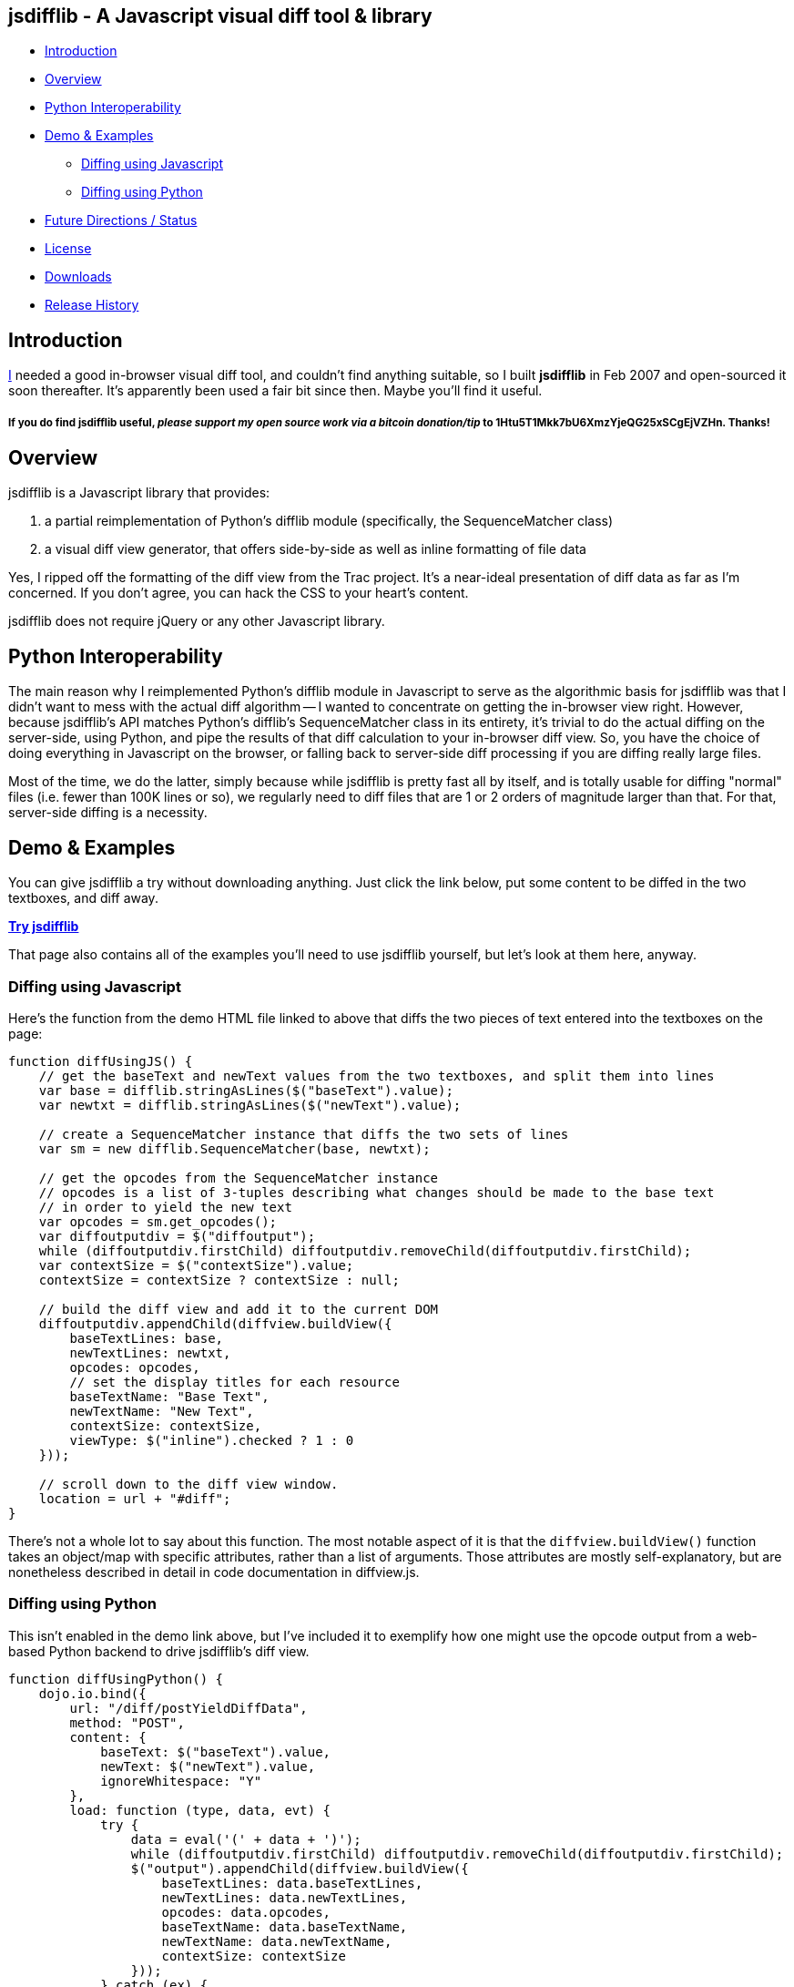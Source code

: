 == jsdifflib - A Javascript visual diff tool & library

* <<intro,Introduction>>
* <<overview,Overview>>
* <<python-interop,Python Interoperability>>
* <<demo,Demo & Examples>>
** <<diff-js,Diffing using Javascript>>
** <<diff-python,Diffing using Python>>
* <<status,Future Directions / Status>>
* <<license,License>>
* <<downloads,Downloads>>
* <<history,Release History>>

[[intro]]
== Introduction

http://cemerick.com[I] needed a good in-browser visual diff tool, and couldn't find anything suitable, so I built *jsdifflib* in Feb 2007 and open-sourced it soon thereafter.  It's apparently been used a fair bit since then.  Maybe you'll find it useful.

===== If you *do* find jsdifflib useful, _please support my open source work via a bitcoin donation/tip_ to 1Htu5T1Mkk7bU6XmzYjeQG25xSCgEjVZHn.  Thanks!

[[overview]]
== Overview

jsdifflib is a Javascript library that provides:

. a partial reimplementation of Python's difflib module (specifically, the SequenceMatcher class)
. a visual diff view generator, that offers side-by-side as well as inline formatting of file data

Yes, I ripped off the formatting of the diff view from the Trac project. It's a near-ideal presentation of diff data as far as I'm concerned. If you don't agree, you can hack the CSS to your heart's content.

jsdifflib does not require jQuery or any other Javascript library.

[[python-interop]]
== Python Interoperability

The main reason why I reimplemented Python's difflib module in Javascript to serve as the algorithmic basis for jsdifflib was that I didn't want to mess with the actual diff algorithm -- I wanted to concentrate on getting the in-browser view right. However, because jsdifflib's API matches Python's difflib's SequenceMatcher class in its entirety, it's trivial to do the actual diffing on the server-side, using Python, and pipe the results of that diff calculation to your in-browser diff view. So, you have the choice of doing everything in Javascript on the browser, or falling back to server-side diff processing if you are diffing really large files.

Most of the time, we do the latter, simply because while jsdifflib is pretty fast all by itself, and is totally usable for diffing "normal" files (i.e. fewer than 100K lines or so), we regularly need to diff files that are 1 or 2 orders of magnitude larger than that. For that, server-side diffing is a necessity.

[[demo]]
== Demo & Examples

You can give jsdifflib a try without downloading anything. Just click the link below, put some content to be diffed in the two textboxes, and diff away.

http://cemerick.github.com/jsdifflib/demo.html[*Try jsdifflib*]

That page also contains all of the examples you'll need to use jsdifflib yourself, but let's look at them here, anyway.

[[diff-js]]
=== Diffing using Javascript

Here's the function from the demo HTML file linked to above that diffs the two pieces of text entered into the textboxes on the page:

----
function diffUsingJS() {
    // get the baseText and newText values from the two textboxes, and split them into lines 
    var base = difflib.stringAsLines($("baseText").value);
    var newtxt = difflib.stringAsLines($("newText").value);

    // create a SequenceMatcher instance that diffs the two sets of lines
    var sm = new difflib.SequenceMatcher(base, newtxt);

    // get the opcodes from the SequenceMatcher instance 
    // opcodes is a list of 3-tuples describing what changes should be made to the base text 
    // in order to yield the new text
    var opcodes = sm.get_opcodes();
    var diffoutputdiv = $("diffoutput");
    while (diffoutputdiv.firstChild) diffoutputdiv.removeChild(diffoutputdiv.firstChild);
    var contextSize = $("contextSize").value;
    contextSize = contextSize ? contextSize : null;

    // build the diff view and add it to the current DOM
    diffoutputdiv.appendChild(diffview.buildView({
        baseTextLines: base,
        newTextLines: newtxt,
        opcodes: opcodes,
        // set the display titles for each resource 
        baseTextName: "Base Text",
        newTextName: "New Text",
        contextSize: contextSize,
        viewType: $("inline").checked ? 1 : 0
    }));

    // scroll down to the diff view window.
    location = url + "#diff";
}
----

There's not a whole lot to say about this function. The most notable aspect of it is that the `diffview.buildView()` function takes an object/map with specific attributes, rather than a list of arguments. Those attributes are mostly self-explanatory, but are nonetheless described in detail in code documentation in diffview.js.

[[diff-python]]
=== Diffing using Python

This isn't enabled in the demo link above, but I've included it to exemplify how one might use the opcode output from a web-based Python backend to drive jsdifflib's diff view.

----
function diffUsingPython() {
    dojo.io.bind({
        url: "/diff/postYieldDiffData",
        method: "POST",
        content: {
            baseText: $("baseText").value,
            newText: $("newText").value,
            ignoreWhitespace: "Y"
        },
        load: function (type, data, evt) {
            try {
                data = eval('(' + data + ')');
                while (diffoutputdiv.firstChild) diffoutputdiv.removeChild(diffoutputdiv.firstChild);
                $("output").appendChild(diffview.buildView({
                    baseTextLines: data.baseTextLines,
                    newTextLines: data.newTextLines,
                    opcodes: data.opcodes,
                    baseTextName: data.baseTextName,
                    newTextName: data.newTextName,
                    contextSize: contextSize
                }));
            } catch (ex) {
                alert("An error occurred updating the diff view:\n" + ex.toString());
            }
        },
        error: function (type, evt) {
            alert('Error occurred getting diff data. Check the server logs.');
        },
        type: 'text/javascript'
    });
}
----

[WARNING]
====
This dojo code was written in 2007, and I haven't _looked_ at dojo for years now.  In any case, you should be able to grok what's going on.
====

As you can see, I'm partial to using dojo for ajaxy stuff. All that is happening here is the base and new text is being POSTed to a Python server-side process (we like pylons, but you could just as easily use a simple Python script as a cgi). That process then needs to diff the provided text using an instance of Python's difflib.SequenceMatcher class, and return the opcodes from that SequenceMatcher instance to the browser (in this case, using JSON serialization). In the interest of completeness, here's the controller action from our pylons application that does this (don't try to match up the parameters shown below with the POST parameters shown in the Javascript function above; the latter is only here as an example):

----
@jsonify
def diff (self, baseText, newText, baseTextName="Base Text", newTextName="New Text"):
    opcodes = SequenceMatcher(isjunk, baseText, newText).get_opcodes()
    return dict(baseTextLines=baseText, newTextLines=newText, opcodes=opcodes,
                baseTextName=baseTextName, newTextName=newTextName)
----

[[status]]
== Future Directions

The top priorities would be to implement the ignoring of empty lines, and the indication of diffs at the character level with sub-highlighting (similar to what Trac's diff view does).

I'd also like to see the `difflib.SequenceMatcher` reimplementation gain some more speed -- it's virtually a line-by-line translation from the Python implementation, so there's plenty that could be done to make it more performant in Javascript. However, that would mean making the reimplementation diverge even more from the "reference" Python implementation. Given that I don't really want to worry about the algorithm, that's not appealing. I'd much rather use a server-side process when the in-browser diffing is a little too pokey.

Other than that, I'm open to suggestions.

[NOTE]
====
I'm no longer actively developing jsdifflib.  It's been sequestered (mostly out of simple neglect) to my company's servers for too long; now that it's on github, I'm hoping that many of the people that find it useful will submit pull requests to improve the library.  I will do what I can to curate that process.
====

[[license]]
== License

jsdifflib carries a BSD license. As such, it may be used in other products or services with appropriate attribution (including commercial offerings). The license is prepended to each of jsdifflib's files.

[[downloads]]
== Downloads

jsdifflib consists of three files -- two Javascript files, and one CSS file. Why two Javascript files? Because I wanted to keep the reimplementation of the python difflib.SequenceMatcher class separate from the actual visual diff view generator. Feel free to combine and/or optimize them in your deployment environment.

You can download the files separately by navigating the project on github, you can clone the repo, or you can download a zipped distribution via the "Downloads" button at the top of this project page.

[[history]]
== Release History

* 1.1.0 (May 18, 2011): Move project to github; no changes in functionality
* 1.0.0 (February 22, 2007): Initial release
